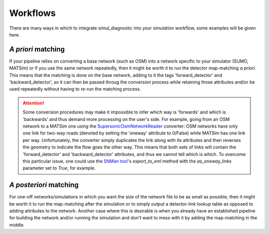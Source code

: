 Workflows
=========

There are many ways in which to integrate simul_diagnostic into your simulation workflow, some examples will be given here.


*A priori* matching
-------------------

If your pipeline relies on converting a base network (such as OSM) into a network specific to your simulator (SUMO, MATSim) or if you use the same network repeatedly, then it might be worth it to run the detector map-matching *a priori*. This means that the matching is done on the base network, adding to it the tags 'forward_detector' and 'backward_detector', so it can then be passed throug the conversion process while retaining those attributes and/or be used repeatedly without having to re-run the matching process.

.. mermaid:: mermaid/a_priori.mmd

.. ATTENTION::
    Some conversion procedures may make it impossible to infer which way is 'forwards' and which is 'backwards' and thus demand more processing on the user's side. For example, going from an OSM network to a MATSim one using the `SupersonicOsmNetworkReader <https://github.com/matsim-org/matsim-libs/blob/master/contribs/osm/src/main/java/org/matsim/contrib/osm/networkReader/SupersonicOsmNetworkReader.java>`_ converter: OSM networks have only one link for two-way roads (denoted by setting the 'oneway' attribute to 0/False) while MATSim has one link per way. Unfortunately, the converter simply duplicates the link along with its attributes and then reverses the geometry to indicate the flow goes the other way. This means that both sets of links will contain the 'forward_detector' and 'backward_detector' attributes, and thus we cannot tell which is which. To overcome this particular issue, one could use the `SNMan tool <https://github.com/lukasballo/snman/>`_'s `export_to_xml` method with the `as_oneway_links` parameter set to `True`, for example.

*A posteriori* matching
-----------------------
For one-off networks/simulations in which you want the size of the network file to be as small as possible, then it might be worth it to run the map-matching after the simulation or to simply output a detector-link lookup table as opposed to adding attributes to the network.
Another case where this is desirable is when you already have an established pipeline for building the network and/or running the simulation and don't want to mess with it by adding the map-matching in the middle.

.. mermaid:: mermaid/matsim_workflow.mmd